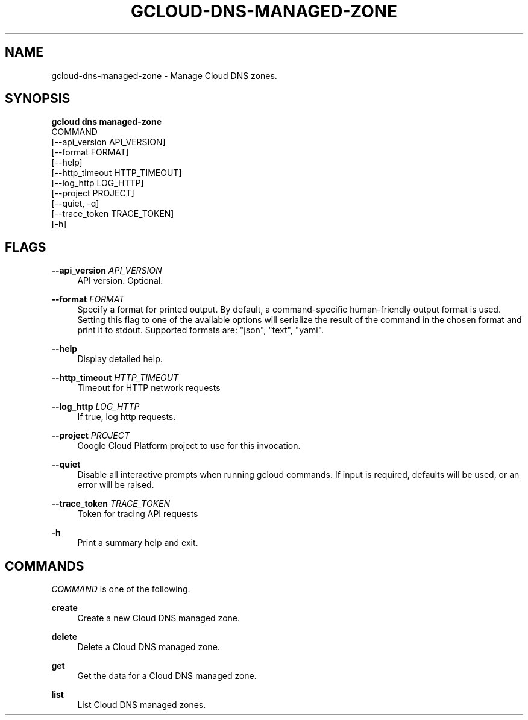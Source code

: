 '\" t
.TH "GCLOUD\-DNS\-MANAGED\-ZONE" "1"
.ie \n(.g .ds Aq \(aq
.el       .ds Aq '
.nh
.ad l
.SH "NAME"
gcloud-dns-managed-zone \- Manage Cloud DNS zones\&.
.SH "SYNOPSIS"
.sp
.nf
\fBgcloud dns managed\-zone\fR
  COMMAND
  [\-\-api_version API_VERSION]
  [\-\-format FORMAT]
  [\-\-help]
  [\-\-http_timeout HTTP_TIMEOUT]
  [\-\-log_http LOG_HTTP]
  [\-\-project PROJECT]
  [\-\-quiet, \-q]
  [\-\-trace_token TRACE_TOKEN]
  [\-h]
.fi
.SH "FLAGS"
.PP
\fB\-\-api_version\fR \fIAPI_VERSION\fR
.RS 4
API version\&. Optional\&.
.RE
.PP
\fB\-\-format\fR \fIFORMAT\fR
.RS 4
Specify a format for printed output\&. By default, a command\-specific human\-friendly output format is used\&. Setting this flag to one of the available options will serialize the result of the command in the chosen format and print it to stdout\&. Supported formats are: "json", "text", "yaml"\&.
.RE
.PP
\fB\-\-help\fR
.RS 4
Display detailed help\&.
.RE
.PP
\fB\-\-http_timeout\fR \fIHTTP_TIMEOUT\fR
.RS 4
Timeout for HTTP network requests
.RE
.PP
\fB\-\-log_http\fR \fILOG_HTTP\fR
.RS 4
If true, log http requests\&.
.RE
.PP
\fB\-\-project\fR \fIPROJECT\fR
.RS 4
Google Cloud Platform project to use for this invocation\&.
.RE
.PP
\fB\-\-quiet\fR
.RS 4
Disable all interactive prompts when running gcloud commands\&. If input is required, defaults will be used, or an error will be raised\&.
.RE
.PP
\fB\-\-trace_token\fR \fITRACE_TOKEN\fR
.RS 4
Token for tracing API requests
.RE
.PP
\fB\-h\fR
.RS 4
Print a summary help and exit\&.
.RE
.SH "COMMANDS"
.sp
\fICOMMAND\fR is one of the following\&.
.PP
\fBcreate\fR
.RS 4
Create a new Cloud DNS managed zone\&.
.RE
.PP
\fBdelete\fR
.RS 4
Delete a Cloud DNS managed zone\&.
.RE
.PP
\fBget\fR
.RS 4
Get the data for a Cloud DNS managed zone\&.
.RE
.PP
\fBlist\fR
.RS 4
List Cloud DNS managed zones\&.
.RE
